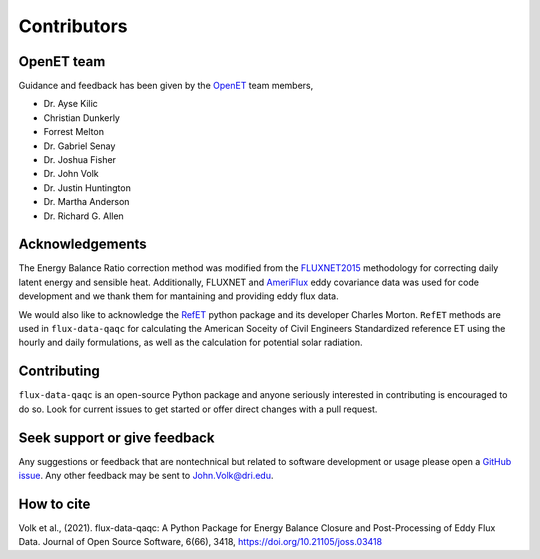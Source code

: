 Contributors
============

OpenET team
^^^^^^^^^^^

Guidance and feedback has been given by the `OpenET <https://etdata.org/>`__
team members,

* Dr. Ayse Kilic
* Christian Dunkerly 
* Forrest Melton
* Dr. Gabriel Senay
* Dr. Joshua Fisher
* Dr. John Volk 
* Dr. Justin Huntington
* Dr. Martha Anderson
* Dr. Richard G. Allen

Acknowledgements
^^^^^^^^^^^^^^^^

The Energy Balance Ratio correction method was modified from the `FLUXNET2015
<https://fluxnet.fluxdata.org/>`__ methodology for correcting daily latent energy and
sensible heat.  Additionally, FLUXNET and `AmeriFlux
<https://ameriflux.lbl.gov/>`__ eddy covariance data was used for code
development and we thank them for mantaining and providing eddy flux data.

We would also like to acknowledge the `RefET <https://github.com/WSWUP/RefET>`__ python package and its developer Charles Morton. ``RefET`` methods are used in ``flux-data-qaqc`` for calculating the American Soceity of Civil Engineers Standardized reference ET using the hourly and daily formulations, as well as the calculation for potential solar radiation.

Contributing
^^^^^^^^^^^^
``flux-data-qaqc`` is an open-source Python package and anyone seriously interested in contributing is encouraged to do so. Look for current issues to get started or offer direct changes with a pull request. 

Seek support or give feedback
^^^^^^^^^^^^^^^^^^^^^^^^^^^^^
Any suggestions or feedback that are nontechnical but related to software development or usage please open a `GitHub issue <https://github.com/Open-ET/flux-data-qaqc/issues>`__. Any other feedback may be sent to John.Volk@dri.edu.

How to cite
^^^^^^^^^^^

Volk et al., (2021). flux-data-qaqc: A Python Package for Energy Balance Closure and Post-Processing of Eddy Flux Data. Journal of Open Source Software, 6(66), 3418, https://doi.org/10.21105/joss.03418

